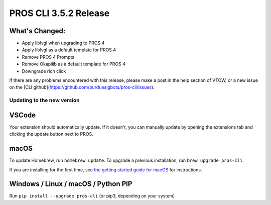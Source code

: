 ======================
PROS CLI 3.5.2 Release
======================

.. post:: 18 May, 2024
   :tags: blog, cli-release


What's Changed:
---------------
* Apply liblvgl when upgrading to PROS 4
* Apply liblvgl as a default template for PROS 4
* Remove PROS 4 Prompts
* Remove Okapilib as a default template for PROS 4
* Downgrade rich click

If there are any problems encountered with this release, please make a post in the help section of VTOW, or a new issue on the [CLI github](https://github.com/purduesigbots/pros-cli/issues).

Updating to the new version
===========================

VSCode
------
Your extension should automatically update. If it doesn't, you can manually update by opening the extensions tab and clicking the update button next to PROS.

macOS
-----

To update Homebrew, run ``homebrew update``.
To upgrade a previous installation, run ``brew upgrade pros-cli``.

If you are installing for the first time, see `the getting started guide for macOS <https://pros.cs.purdue.edu/v5/getting-started/macos.html>`_ for instructions.

Windows / Linux / macOS / Python PIP
------------------------------------

Run ``pip install --upgrade pros-cli`` (or pip3, depending on your system)
